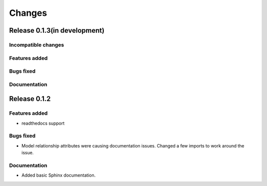=======
Changes
=======

Release 0.1.3(in development)
=============================

Incompatible changes
--------------------

Features added
--------------

Bugs fixed
----------

Documentation
-------------


Release 0.1.2
=============

Features added
--------------
* readthedocs support

Bugs fixed
----------
* Model relationship attributes were causing documentation issues.
  Changed a few imports to work around the issue.
 
Documentation
-------------
* Added basic Sphinx documentation.